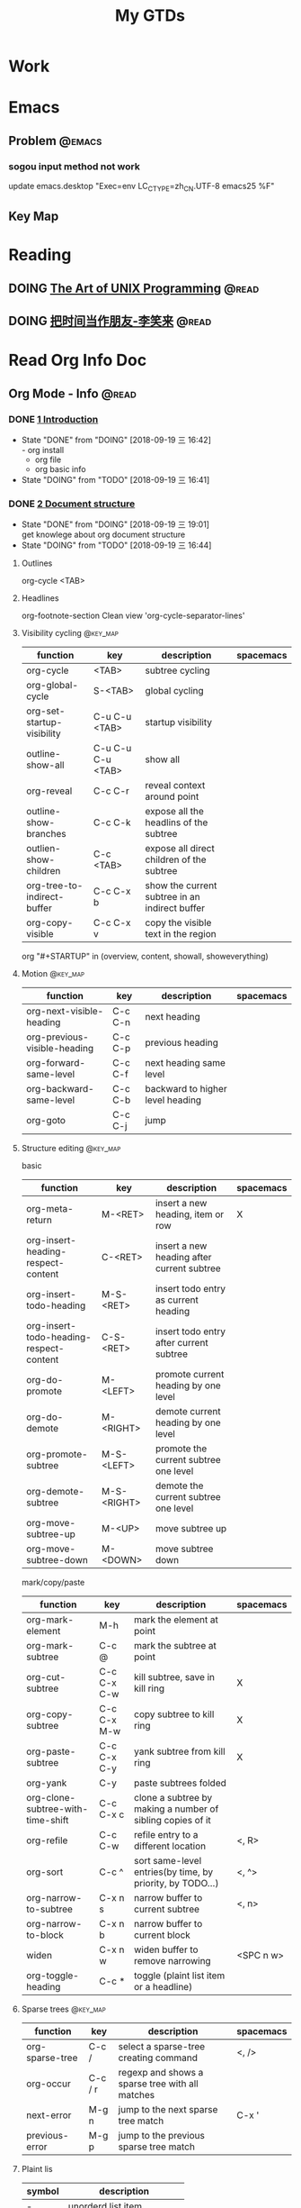 #+TITLE: My GTDs
#+TODO: TODO(t) DOING(d!) PAUSE(p!) RESUME(r!) | DONE(e@)
#+STARTUP: overview
#+TAGS: @work(w) @read(r) @discuss(d) @source_code(s) @emacs(e) @key_map(k)

* Work

* Emacs

** Problem                                                          :@emacs:

*** sogou input method not work
    update emacs.desktop "Exec=env LC_CTYPE=zh_CN.UTF-8 emacs25 %F"


** Key Map

* Reading

** DOING [[file:books/the_art_of_unix_programming.org][The Art of UNIX Programming]]                                 :@read:

** DOING [[file:books/being_friends_with_time.org][把时间当作朋友-李笑来]]                                       :@read:

* Read Org Info Doc
** Org Mode - Info                                                   :@read:
*** DONE [[elisp:(info-other-window%20"(org)Introduction")][1 Introduction]]
    CLOSED: [2018-09-19 三 16:42]
    - State "DONE"       from "DOING"      [2018-09-19 三 16:42] \\
      - org install
      - org file
      - org basic info
    - State "DOING"      from "TODO"       [2018-09-19 三 16:41]
*** DONE [[elisp:(info-other-window%20"(org)Document%20structure")][2 Document structure]]
    CLOSED: [2018-09-19 三 19:01]
    - State "DONE"       from "DOING"      [2018-09-19 三 19:01] \\
      get knowlege about org document structure
    - State "DOING"      from "TODO"       [2018-09-19 三 16:44]
**** Outlines
     org-cycle <TAB>
**** Headlines
     org-footnote-section
     Clean view 'org-cycle-separator-lines'
**** Visibility cycling                                            :@key_map:
     | function                    | key               | description                                    | spacemacs |
     |-----------------------------+-------------------+------------------------------------------------+-----------|
     | org-cycle                   | <TAB>             | subtree cycling                                |           |
     | org-global-cycle            | S-<TAB>           | global cycling                                 |           |
     | org-set-startup-visibility  | C-u C-u <TAB>     | startup visibility                             |           |
     | outline-show-all            | C-u C-u C-u <TAB> | show all                                       |           |
     | org-reveal                  | C-c C-r           | reveal context around point                    |           |
     | outline-show-branches       | C-c C-k           | expose all the headlins of the subtree         |           |
     | outlien-show-children       | C-c <TAB>         | expose all direct children of the subtree      |           |
     | org-tree-to-indirect-buffer | C-c C-x b         | show the current subtree in an indirect buffer |           |
     | org-copy-visible            | C-c C-x v         | copy the visible text in the region            |           |

     org "#+STARTUP" in (overview, content, showall, showeverything)
**** Motion                                                        :@key_map:
     | function                     | key     | description                      | spacemacs |
     |------------------------------+---------+----------------------------------+-----------|
     | org-next-visible-heading     | C-c C-n | next heading                     |           |
     | org-previous-visible-heading | C-c C-p | previous heading                 |           |
     | org-forward-same-level       | C-c C-f | next heading same level          |           |
     | org-backward-same-level      | C-c C-b | backward to higher level heading |           |
     | org-goto                     | C-c C-j | jump                             |           |

**** Structure editing                                             :@key_map:
     basic
     | function                                | key         | description                                | spacemacs |
     |-----------------------------------------+-------------+--------------------------------------------+-----------|
     | org-meta-return                         | M-<RET>     | insert a new heading, item or row          | X         |
     | org-insert-heading-respect-content      | C-<RET>     | insert a new heading after current subtree |           |
     | org-insert-todo-heading                 | M-S-<RET>   | insert todo entry as current heading       |           |
     | org-insert-todo-heading-respect-content | C-S-<RET>   | insert todo entry after current subtree    |           |
     | org-do-promote                          | M-<LEFT>    | promote current heading by one level       |           |
     | org-do-demote                           | M-<RIGHT>   | demote current heading by one level        |           |
     | org-promote-subtree                     | M-S-<LEFT>  | promote the current subtree one level      |           |
     | org-demote-subtree                      | M-S-<RIGHT> | demote the current subtree one level       |           |
     | org-move-subtree-up                     | M-<UP>      | move subtree up                            |           |
     | org-move-subtree-down                   | M-<DOWN>    | move subtree down                          |           |

     mark/copy/paste
     | function                          | key         | description                                                | spacemacs |
     |-----------------------------------+-------------+------------------------------------------------------------+-----------|
     | org-mark-element                  | M-h         | mark the element at point                                  |           |
     | org-mark-subtree                  | C-c @       | mark the subtree at point                                  |           |
     | org-cut-subtree                   | C-c C-x C-w | kill subtree, save in kill ring                            | X         |
     | org-copy-subtree                  | C-c C-x M-w | copy subtree to kill ring                                  | X         |
     | org-paste-subtree                 | C-c C-x C-y | yank subtree from kill ring                                | X         |
     | org-yank                          | C-y         | paste subtrees folded                                      |           |
     | org-clone-subtree-with-time-shift | C-c C-x c   | clone a subtree by making a number of sibling copies of it |           |
     | org-refile                        | C-c C-w     | refile entry to a different location                       | <, R>     |
     | org-sort                          | C-c ^       | sort same-level entries(by time, by priority, by TODO...)  | <, ^>     |
     | org-narrow-to-subtree             | C-x n s     | narrow buffer to current subtree                           | <, n>     |
     | org-narrow-to-block               | C-x n b     | narrow buffer to current block                             |           |
     | widen                             | C-x n w     | widen buffer to remove narrowing                           | <SPC n w> |
     | org-toggle-heading                | C-c *       | toggle (plaint list item or a headline)                    |           |

**** Sparse trees                                                  :@key_map:
     | function        | key     | description                                     | spacemacs |
     |-----------------+---------+-------------------------------------------------+-----------|
     | org-sparse-tree | C-c /   | select a sparse-tree creating command           | <, />     |
     | org-occur       | C-c / r | regexp and shows a sparse tree with all matches |           |
     | next-error      | M-g n   | jump to the next sparse tree match              | C-x '     |
     | previous-error  | M-g p   | jump to the previous sparse tree match          |           |

**** Plaint lis
     | symbol   | description                 |
     |----------+-----------------------------|
     | -        | unorderd list item          |
     | +        | unorderd list item          |
     | 1.,2.,3. | orderd list item            |
     | 1),2),3) | orderd list item            |
     | ::       | distinguish the description |

**** Drawers
     | function          | key       | description             | spacemacs |
     |-------------------+-----------+-------------------------+-----------|
     | org-insert-drawer | C-c C-x d | insert drawers at point | <, D>     |

     Hiding drawers on export
     1. hide all drawer: #+OPTIONS: d:nil
     2. hide some drawer:#+OPTIONS: d(not "D_NAME1" not "D_NAME2")
**** Blocks
     Org mode use begin...end blocks for various purposes from including source code example, example:
     #+BEGIN_EXAMPLE
     This is a block
     #+END_EXAMPLE

     You can set "STARTUP":
     - #+STARTUP: hideblocks
     - #+STARTUP: nohideblocks
**** Footnotes                                                     :@key_map:
     A footnote start with 'fn:', like these:
     - "[fn:name]"
     - "[fn::This is the inline definition of this footnote]"
     - "[fn:name:a definition]"

     | function            | key       | description                             | spacemacs |
     |---------------------+-----------+-----------------------------------------+-----------|
     | org-footnote-action | C-c C-x f | the footnote action command (s,r,S,n,d) |           |
**** The Orgstruct minor mode
     If you like the Org mode structure editing and list formatting works, you can turn 'orgstruct-mode' on, example:
     "M-x orgstruct-mode <RET>"
     or turn it on by default:
     #+BEGIN_EXAMPLE
     (add-hook 'message-mode-hook 'turn-on-orgstruct)
     (add-hook 'message-mode-hook 'turn-on-orgstruct++)
     #+END_EXAMPLE
**** Org syntax
     [[https://orgmode.org/worg/dev/org-syntax.html][Document]]
     You can check syntax in your document using 'org-lint' command.
*** DONE [[elisp:(info-other-window%20"(org)Tables")][3 Tables]]
    CLOSED: [2018-09-20 四 01:11]
    - State "DONE"       from "RESUME"     [2018-09-20 四 01:11] \\
      org table usually usage.
      spreadsheet and org-plot not finish
    - State "RESUME"     from "PAUSE"      [2018-09-19 三 21:57]
    - State "PAUSE"      from "DOING"      [2018-09-19 三 20:34]
    - State "DOING"      from "TODO"       [2018-09-19 Wed 20:15]
**** Table editor                                                  :@key_map:
     enter this and press <TAB>
     #+BEGIN_EXAMPLE
     |Name|Phone|Age|
     |-
     #+END_EXAMPLE

     Creation and conversion
     | function                                | key             | description                                                                   | spacemacs   |
     |-----------------------------------------+-----------------+-------------------------------------------------------------------------------+-------------|
     | org-table-create-or-convert-from-region | C-c "the vline" | convert the active region to a table                                          |             |
     | org-table-create                        |                 | create table like 3x2                                                         | <, t n>     |

     Re-aligning and field motion
     | function                     | key         | description                                                                   | spacemacs   |
     |------------------------------+-------------+-------------------------------------------------------------------------------+-------------|
     | org-table-align              | C-c C-c     | re-align the table                                                            | <, t a>     |
     | org-table-blank-field        | C-c <SPC>   | blank the field at point                                                      | <, t b>     |
     | org-table-next-field         | <TAB>       | re-align & move to the next field                                             | <, t, l>    |
     | org-table-previous-field     | S-<TAB>     | re-align & move to previous field                                             | <, t, h>    |
     | org-table-next-row           | <RET>       | re-align & move down to next row                                              | <, t, j>    |
     | org-table-beginning-of-field | M-a         | move to beginning of the current table field                                  | X           |
     | org-table-end-of-field       | M-e         | move to end of the current table field/next field                             | X           |

     Column and row editing
     | function                    | key         | description                                                                   | spacemacs   |
     |-----------------------------+-------------+-------------------------------------------------------------------------------+-------------|
     | org-table-move-column-left  | M-<LEFT>    | move the current column left                                                  | <, t, H>    |
     | org-table-move-column-right | M-<RIGHT>   | move the current column right                                                 | <, t, L>    |
     | org-table-delete-column     | M-S-<LEFT>  | kill the current column                                                       | <, t, d, c> |
     | org-table-insert-column     | M-S-<RIGHT> | insert a new column to the left                                               | <, t, i, c> |
     | org-table-move-row-up       | M-<UP>      | move the current row up                                                       | <, t, K>    |
     | org-table-move-row-down     | M-<DOWN>    | move the current row down                                                     | <, t, J>    |
     | org-table-kill-row          | M-S-<UP>    | kill thr row or horizontal line                                               | <, t, d, r> |
     | org-table-insert-row        | M-S-<DOWN>  | insert a new row above                                                        | <, t, i, r> |
     | org-table-insert-hline      | C-c -       | insert a horizontal line below                                                | <, t, i, h> |
     | org-table-hline-and-move    | C-c <RET>   | insert a horizontal line below, and move cursor below line                    | <, t, i, H> |
     | org-table-sort-lines        | C-c ^       | sort the table lines in the region                                            | <, t, s>    |

     Regions
     | function                    | key         | description                                                                   | spacemacs   |
     |-----------------------------+-------------+-------------------------------------------------------------------------------+-------------|
     | org-table-copy-region       | C-c C-x M-w | copy a rectangular region from a table to a special clipboard                 |             |
     | org-table-cut-region        | C-c C-x C-w | copy a rectangular region from a table, and blank all fields in the rectangle |             |
     | org-table-paste-rectangle   | C-c C-x C-y | paste a rectangular region into a table                                       |             |
     | org-table-wrap-region       | M-<RET>     | split the current field at the cursor position                                | <, t, w>    |

     Calculations
     | function             | key     | description                                                                   | spacemacs |
     |----------------------+---------+-------------------------------------------------------------------------------+-----------|
     | org-table-sum        | C-c +   | sum the numbers in current column, 'C-y' insert the result                    |           |
     | org-table-copy-down  | S-<RET> | when current field is empty, copy from first non-empty field above            |           |

     Miscellaneous
     | function             | key     | description                                                                   | spacemacs |
     | org-table-edit-field | C-c '   | Edit the current field in a separate window                                   |           |
     | org-table-import     |         | Import a file as a table.(import a spreadsheet table or data from a database) | <, t, I>  |
     | org-table-export     |         | Export the table, by default as a TAB-separated file                          | <, t, E>  |

**** Column width and alignment
     Column width
     | Column1    | Column2  |
     | <10>       | <8>      |
     | aaaaaaaaaaaaaaa | asdfasdfasdfasdf |

     Alignment startup
     #+BEGIN_EXAMPLE
     #+STARTUP: align
     #+STARTUP: noalign
     #+END_EXAMPLE

**** Column groups
     | Column1 | Column2 | Column3 | Column4 |
     | /       |       < |         |       > |
     | 1       |       1 |      23 |       1 |
     | a       |      20 |      23 |       3 |
     | b       |      30 |     123 |    9999 |

**** The Orgtbl minor mode
     If you like the intuitive way the Org table editor works, you might also want to use it in other modes like Text mode or Mail mode.
     #+BEGIN_EXAMPLE
     (add-hook 'message-mode-hook 'turn-on-orgtbl)
     #+END_EXAMPLE

**** [[info:org:The%20spreadsheet][The spreadsheet]]
     The table editor makes use or the Eacs 'calc' package to implement spreadsheet-like capabilities.
***** References
      How to refer to another field or range
      | key   | description                                   |
      |-------+-----------------------------------------------|
      | C-c ? | find out what the coordinates of a fields are |
      | C-c } | find out what the coordinates of a fields are |

****** Field references
         #+BEGIN_EXAMPLE
         @ROW$COLUMN
         ---------------
         @2$3
         $5
         @2
         @-1$-3
         @-I$2
         @>$5
         #+END_EXAMPLE

         | type   | references type                 | example                                   |
         |--------+---------------------------------+-------------------------------------------|
         | column | absolute column number          | $1, $2, ... $N                            |
         | column | relative column number          | $+1, $-2                                  |
         | column | first column                    | $<                                        |
         | column | last column                     | $>                                        |
         | column | the third column from the right | $>>>                                      |
         | column | current column                  | $0                                        |
         | column | use A,B,C... as r               | A,B,C,D                                   |
         |--------+---------------------------------+-------------------------------------------|
         | row    | absolute row number             | @1, @2, ... @N                            |
         | row    | relative row number             | @+3, @-1                                  |
         | row    | first row                       | @<                                        |
         | row    | last row                        | @>                                        |
         | row    | current row                     | @0                                        |
         |--------+---------------------------------+-------------------------------------------|
         | hline  | I as hline                      | @I(first hline), @II(second hline)        |
         | hline  | column relative hline           | @III+2(second dataline after third hline) |

****** Range references
        references connected by two dots '..', like:
        #+BEGIN_EXAMPLE
        @row..@row2
        @column..@column2
        @row$column..@row2$column2
        --------------------------
        $2..$7
        $P..$Q
        $<<<..$>>
        @2$1..@4$3
        @-1$-2..@-1
        @I..@II
        #+END_EXAMPLE

****** Field coordinates in formulas
       '@#' or '$#' like a variable, is current result will go to in traditional Lisp formula.
       | symbol | description              |
       |--------+--------------------------|
       | @#     | org-table-current-dline  |
       | @$     | org-table-current-column |
       Here is example:
       #+BEGIN_EXAMPLE
       if(@# % 2, $#, string(""))
       
       $2 = '(identity remote(FOO, @@#$1))
       
       @3 = 2 * remote(FOO, @1$$#)
       #+END_EXAMPLE
       
****** Named references
       | symbol | description                 |
       |--------+-----------------------------|
       | $name  | org-table-formula-constants |
       
       The example:
       #+BEGIN_EXAMPLE
       #+CONSTANTS: c=29999 pi=3.14159 eps=2.4e-6
       #+END_EXAMPLE
       
****** Remote references
       You may alse reference constants, fields and ranges from a different table(current file or even different file).
       The syntax is
       #+BEGIN_SAMPLE
       remote(NAME-OR-ID, REF)
       #+END_SAMPLE
       - NAME can be the name of a table in the current file set by '#+NAME: Name'
       - NAME can alse be the ID of an entry
       - REF is an absolute field or rangge reference
***** Formula syntax for Calc

**** [[info:org:Org-Plot][Org-Plot]]
     produce graphs of information stored in org tables.'Gnuplot'

*** Todo [[elisp:(info-other-windown%20"(org)Hyperlinks")][4 Hyperlinks]]
*** TODO [[elisp:(info-other-window%20"(org)TODO%20items")][5 TODO items]]
*** TODO [[elisp:(info-other-window%20"(org)Tags")][6 Tags]]
*** TODO [[elisp:(info-other-window%20"(org)Properties%20and%20columns")][7 Properties and columns]]
*** TODO [[elisp:(info-other-window%20"(org)Dates%20and%20times")][8 Dates and times]]
*** TODO [[elisp:(info-other-window%20"(org)Capture%20-%20Refile%20-%20Archive")][9 Capture - Refile - Archive]]
*** TODO [[elisp:(info-other-window%20"(org)Agenda%20views")][10 Agenda views]]
*** TODO [[elisp:(info-other-window%20"(org)Markup%20for%20rich%20export")][11 Markup for rich export]]
*** TODO [[elisp:(info-other-window%20"(org)Exporting")][12 Exporting]]
*** TODO [[elisp:(info-other-window%20"(org)Publishing")][13 Publishing]]
*** TODO [[elisp:(info-other-window%20"(org)Working%20with%20source%20code")][14 Working with source code]]
*** TODO [[elisp:(info-other-window%20"(org)Miscellaneous")][15 Miscellaneous]]

** Elisp - Info                                                      :@read:

* Source Code

** TODO [[file:source_code/read_weex_source_code.org][Weex]]                                                  :@source_code:

** TODO [[file:source_code/read_flutter_source_code.org][Flutter]]                                               :@source_code:
